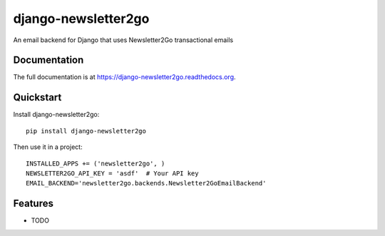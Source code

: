 =============================
django-newsletter2go
=============================

.. image:: https://badge.fury.io/py/django-newsletter2go.png
    :target: https://badge.fury.io/py/django-newsletter2go

.. image:: https://travis-ci.org/productgang/django-newsletter2go.png?branch=master
    :target: https://travis-ci.org/productgang/django-newsletter2go

.. image:: https://coveralls.io/repos/productgang/django-newsletter2go/badge.png?branch=master
    :target: https://coveralls.io/r/productgang/django-newsletter2go?branch=master

An email backend for Django that uses Newsletter2Go transactional emails

Documentation
-------------

The full documentation is at https://django-newsletter2go.readthedocs.org.

Quickstart
----------

Install django-newsletter2go::

    pip install django-newsletter2go

Then use it in a project::

    INSTALLED_APPS += ('newsletter2go', )
    NEWSLETTER2GO_API_KEY = 'asdf'  # Your API key
    EMAIL_BACKEND='newsletter2go.backends.Newsletter2GoEmailBackend'

Features
--------

* TODO
